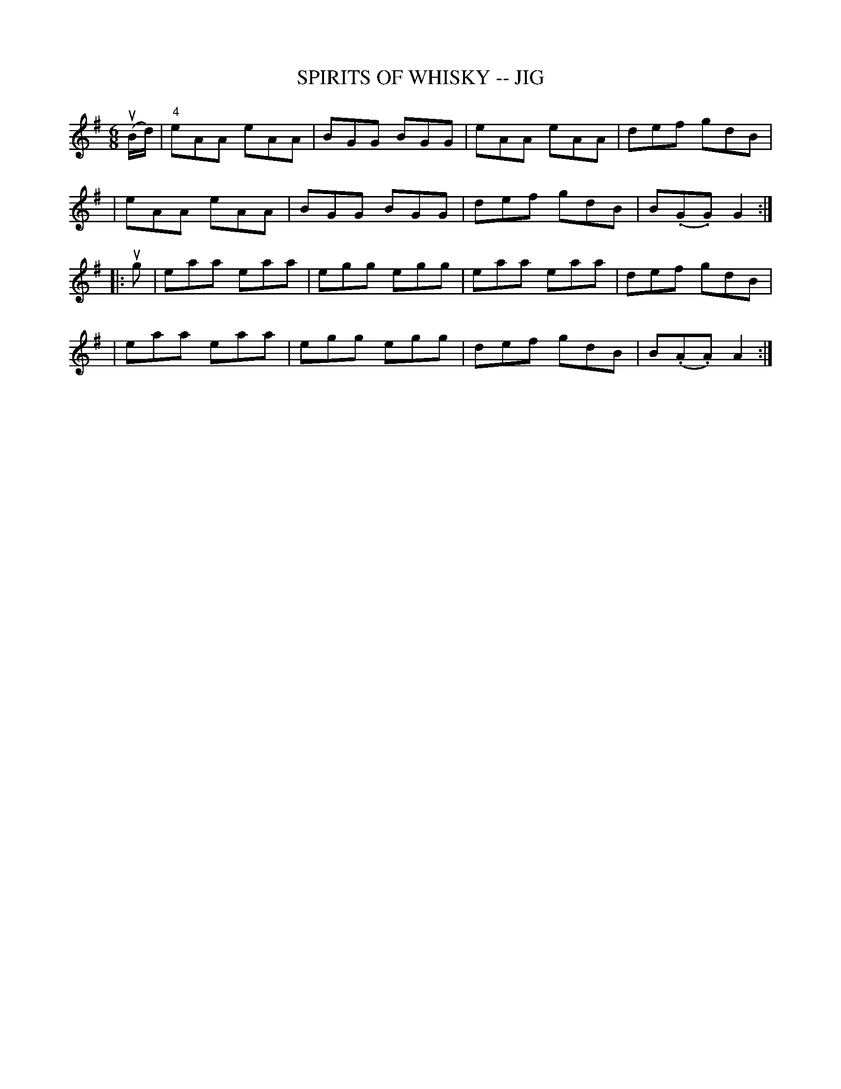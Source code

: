X: 1
T: SPIRITS OF WHISKY -- JIG
B: Ryan's Mammoth Collection of Fiddle Tunes
R: jig
M: 6/8
L: 1/8
Z: Contributed 20000421033338 by John Chambers jcsd:world.std.com
K: Ador
(uB/d/) \
| "4"eAA eAA | BGG BGG | eAA eAA | def gdB |
| eAA eAA | BGG BGG | def gdB | B(.G.G) G2 :|
|: ug \
| eaa eaa | egg egg | eaa eaa | def gdB |
| eaa eaa | egg egg | def gdB | B(.A.A) A2 :|
